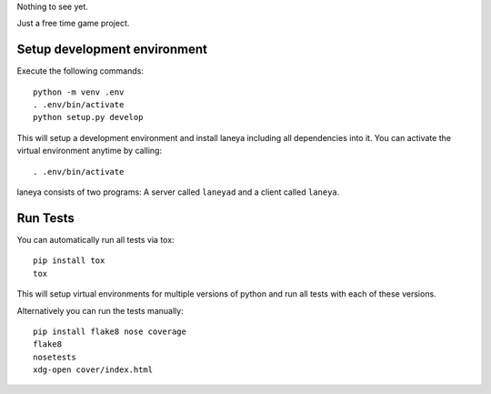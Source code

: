 Nothing to see yet.

Just a free time game project.


Setup development environment
-----------------------------

Execute the following commands::

  python -m venv .env
  . .env/bin/activate
  python setup.py develop

This will setup a development environment and install laneya including all
dependencies into it. You can activate the virtual environment anytime by
calling::

  . .env/bin/activate

laneya consists of two programs: A server called ``laneyad`` and a client
called ``laneya``.


Run Tests
---------

You can automatically run all tests via tox::

  pip install tox
  tox

This will setup virtual environments for multiple versions of python and run
all tests with each of these versions.

Alternatively you can run the tests manually::

  pip install flake8 nose coverage
  flake8
  nosetests
  xdg-open cover/index.html
